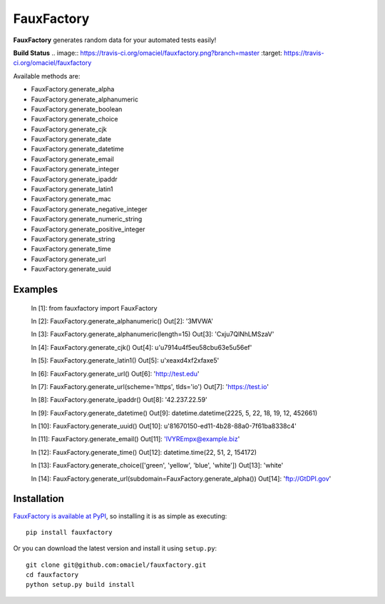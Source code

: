 FauxFactory
===========

**FauxFactory** generates random data for your automated tests easily!

**Build Status** .. image:: https://travis-ci.org/omaciel/fauxfactory.png?branch=master   :target: https://travis-ci.org/omaciel/fauxfactory

Available methods are:

* FauxFactory.generate_alpha
* FauxFactory.generate_alphanumeric
* FauxFactory.generate_boolean
* FauxFactory.generate_choice
* FauxFactory.generate_cjk
* FauxFactory.generate_date
* FauxFactory.generate_datetime
* FauxFactory.generate_email
* FauxFactory.generate_integer
* FauxFactory.generate_ipaddr
* FauxFactory.generate_latin1
* FauxFactory.generate_mac
* FauxFactory.generate_negative_integer
* FauxFactory.generate_numeric_string
* FauxFactory.generate_positive_integer
* FauxFactory.generate_string
* FauxFactory.generate_time
* FauxFactory.generate_url
* FauxFactory.generate_uuid

Examples
--------

    In [1]: from fauxfactory import FauxFactory

    In [2]: FauxFactory.generate_alphanumeric()
    Out[2]: '3MVWA'

    In [3]: FauxFactory.generate_alphanumeric(length=15)
    Out[3]: 'Cxju7QlNhLMSzaV'

    In [4]: FauxFactory.generate_cjk()
    Out[4]: u'\u7914\u4f5e\u58cb\u63e5\u56ef'

    In [5]: FauxFactory.generate_latin1()
    Out[5]: u'\xea\xd4\xf2\xfa\xe5'

    In [6]: FauxFactory.generate_url()
    Out[6]: 'http://test.edu'

    In [7]: FauxFactory.generate_url(scheme='https', tlds='io')
    Out[7]: 'https://test.io'

    In [8]: FauxFactory.generate_ipaddr()
    Out[8]: '42.237.22.59'

    In [9]: FauxFactory.generate_datetime()
    Out[9]: datetime.datetime(2225, 5, 22, 18, 19, 12, 452661)

    In [10]: FauxFactory.generate_uuid()
    Out[10]: u'81670150-ed11-4b28-88a0-7f61ba8338c4'

    In [11]: FauxFactory.generate_email()
    Out[11]: 'lVYREmpx@example.biz'

    In [12]: FauxFactory.generate_time()
    Out[12]: datetime.time(22, 51, 2, 154172)

    In [13]: FauxFactory.generate_choice(['green', 'yellow', 'blue', 'white'])
    Out[13]: 'white'

    In [14]: FauxFactory.generate_url(subdomain=FauxFactory.generate_alpha())
    Out[14]: 'ftp://GtDPI.gov'

Installation
------------

`FauxFactory is available at PyPI <http://pypi.python.org/pypi/fauxfactory>`_, so
installing it is as simple as executing::

    pip install fauxfactory

Or you can download the latest version and install it using ``setup.py``::

    git clone git@github.com:omaciel/fauxfactory.git
    cd fauxfactory
    python setup.py build install
